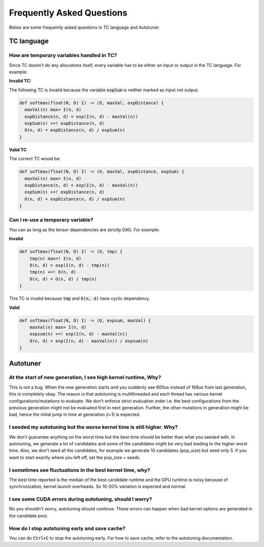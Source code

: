 Frequently Asked Questions
==========================

Below are some frequently asked questions in TC language and Autotuner.

TC language
-----------

How are temporary variables handled in TC?
^^^^^^^^^^^^^^^^^^^^^^^^^^^^^^^^^^^^^^^^^^

Since TC doesn't do any allocations itself, every variable has to be either an input
or output in the TC language. For example:

**Invalid TC:**

The following TC is Invalid because the variable :code:`expSum` is neither marked
as input not output.

.. code::

    def softmax(float(N, D) I) -> (O, maxVal, expDistance) {
      maxVal(n) max= I(n, d)
      expDistance(n, d) = exp(I(n, d) - maxVal(n))
      expSum(n) +=! expDistance(n, d)
      O(n, d) = expDistance(n, d) / expSum(n)
    }

**Valid TC**

The correct TC would be:

.. code::

    def softmax(float(N, D) I) -> (O, maxVal, expDistance, expSum) {
      maxVal(n) max= I(n, d)
      expDistance(n, d) = exp(I(n, d) - maxVal(n))
      expSum(n) +=! expDistance(n, d)
      O(n, d) = expDistance(n, d) / expSum(n)
    }

Can I re-use a temporary variable?
^^^^^^^^^^^^^^^^^^^^^^^^^^^^^^^^^^
You can as long as the tensor dependencies are strictly DAG. For example:

**Invalid**

.. code::

    def softmax(float(N, D) I) -> (O, tmp) {
        tmp(n) max=! I(n, d)
        O(n, d) = exp(I(n, d) - tmp(n))
        tmp(n) +=! O(n, d)
        O(n, d) = O(n, d) / tmp(n)
    }

This TC is invalid because :code:`tmp` and :code:`O(n, d)` have cyclic dependency.

**Valid**

.. code::

    def softmax(float(N, D) I) -> (O, expsum, maxVal) {
        maxVal(n) max= I(n, d)
        expsum(n) +=! exp(I(n, d) - maxVal(n))
        O(n, d) = exp(I(n, d) - maxVal(n)) / expsum(n)
    }


Autotuner
---------

At the start of new generation, I see high kernel runtime, Why?
^^^^^^^^^^^^^^^^^^^^^^^^^^^^^^^^^^^^^^^^^^^^^^^^^^^^^^^^^^^^^^^
This is not a bug. When the new generation starts and you suddenly see 600us
instead of 168us from last generation, this is completely okay. The reason is that
autotuning is multithreaded and each thread has various kernel configurations/mutations to
evaluate. We don't enforce strict evaluation order i.e. the best configurations
from the previous generation might not be evaluated first in next generation. Further,
the other mutations in generation might be bad, hence the initial jump in time
at generation (i+1) is expected.

I seeded my autotuning but the worse kernel time is still higher. Why?
^^^^^^^^^^^^^^^^^^^^^^^^^^^^^^^^^^^^^^^^^^^^^^^^^^^^^^^^^^^^^^^^^^^^^^
We don't guarantee anything on the worst time but the best time should be
better than what you seeded with. In autotuning, we generate a lot of candidates
and some of the candidates might be very bad leading to the higher worst time.
Also, we don't seed all the candidates, for example we generate 10 candidates
(pop_size) but seed only 5. If you want to start exactly where you left off,
set the pop_size = seeds.

I sometimes see fluctuations in the best kernel time, why?
^^^^^^^^^^^^^^^^^^^^^^^^^^^^^^^^^^^^^^^^^^^^^^^^^^^^^^^^^^
The best time reported is the median of the best candidate runtime and the GPU
runtime is noisy because of synchronization, kernel launch overheads.
So 10-20% variation is expected and normal.

I see some CUDA errors during autotuning, should I worry?
^^^^^^^^^^^^^^^^^^^^^^^^^^^^^^^^^^^^^^^^^^^^^^^^^^^^^^^^^
No you shouldn't worry, autotuning should continue. These errors can happen when
bad kernel options are generated in the candidate pool.

How do I stop autotuning early and save cache?
^^^^^^^^^^^^^^^^^^^^^^^^^^^^^^^^^^^^^^^^^^^^^^
You can do :code:`Ctrl+C` to stop the autotuning early. For how to save cache,
refer to the autotuning documentation.
